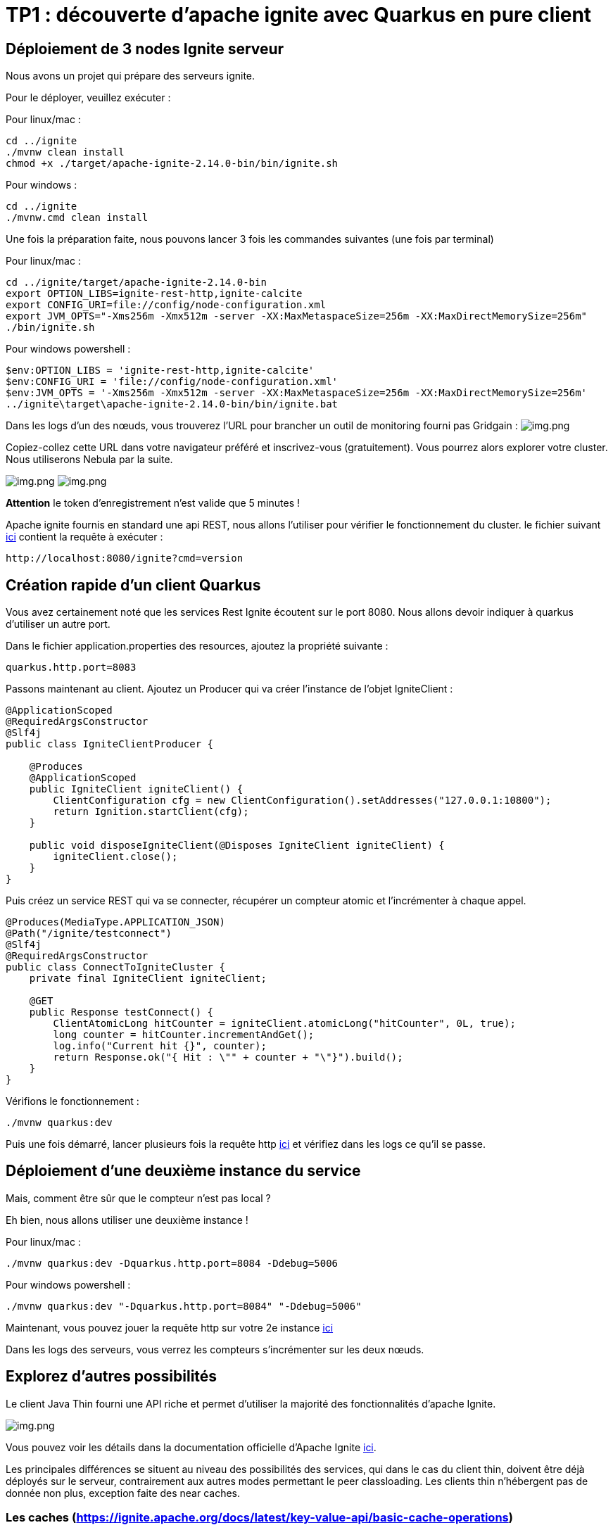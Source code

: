 = TP1 : découverte d'apache ignite avec Quarkus en pure client
:data-uri:

== Déploiement de 3 nodes Ignite serveur

Nous avons un projet qui prépare des serveurs ignite.

Pour le déployer, veuillez exécuter :

Pour linux/mac :

[,shell]
----
cd ../ignite
./mvnw clean install
chmod +x ./target/apache-ignite-2.14.0-bin/bin/ignite.sh
----

Pour windows :

[,shell]
----
cd ../ignite
./mvnw.cmd clean install
----

Une fois la préparation faite, nous pouvons lancer 3 fois les commandes suivantes (une fois par terminal)

Pour linux/mac :

[,shell]
----
cd ../ignite/target/apache-ignite-2.14.0-bin
export OPTION_LIBS=ignite-rest-http,ignite-calcite
export CONFIG_URI=file://config/node-configuration.xml
export JVM_OPTS="-Xms256m -Xmx512m -server -XX:MaxMetaspaceSize=256m -XX:MaxDirectMemorySize=256m"
./bin/ignite.sh
----

Pour windows powershell :

[,shell]
----
$env:OPTION_LIBS = 'ignite-rest-http,ignite-calcite'
$env:CONFIG_URI = 'file://config/node-configuration.xml'
$env:JVM_OPTS = '-Xms256m -Xmx512m -server -XX:MaxMetaspaceSize=256m -XX:MaxDirectMemorySize=256m'
../ignite\target\apache-ignite-2.14.0-bin/bin/ignite.bat
----

Dans les logs d'un des nœuds, vous trouverez l'URL pour brancher un outil de monitoring fourni pas Gridgain :  image:../resources/images/screen3.png[img.png]

Copiez-collez cette URL dans votre navigateur préféré et inscrivez-vous (gratuitement).
Vous pourrez alors explorer votre cluster.
Nous utiliserons Nebula par la suite.

image:../resources/images/screen4.png[img.png] image:../resources/images/screen5.png[img.png]

*Attention* le token d'enregistrement n'est valide que 5 minutes !

Apache ignite fournis en standard une api REST, nous allons l'utiliser pour vérifier le fonctionnement du cluster.
le fichier suivant link:src/http-requests/ignite-rest/get-version.http[ici] contient la requête à exécuter :

[,http request]
----
http://localhost:8080/ignite?cmd=version
----

== Création rapide d'un client Quarkus

Vous avez certainement noté que les services Rest Ignite écoutent sur le port 8080.
Nous allons devoir indiquer à quarkus d'utiliser un autre port.

Dans le fichier application.properties des resources, ajoutez la propriété suivante :

[,properties]
----
quarkus.http.port=8083
----

Passons maintenant au client.
Ajoutez un Producer qui va créer l'instance de l'objet IgniteClient :

[,java]
----
@ApplicationScoped
@RequiredArgsConstructor
@Slf4j
public class IgniteClientProducer {

    @Produces
    @ApplicationScoped
    public IgniteClient igniteClient() {
        ClientConfiguration cfg = new ClientConfiguration().setAddresses("127.0.0.1:10800");
        return Ignition.startClient(cfg);
    }

    public void disposeIgniteClient(@Disposes IgniteClient igniteClient) {
        igniteClient.close();
    }
}
----

Puis créez un service REST qui va se connecter, récupérer un compteur atomic et l'incrémenter à chaque appel.

[,java]
----
@Produces(MediaType.APPLICATION_JSON)
@Path("/ignite/testconnect")
@Slf4j
@RequiredArgsConstructor
public class ConnectToIgniteCluster {
    private final IgniteClient igniteClient;

    @GET
    public Response testConnect() {
        ClientAtomicLong hitCounter = igniteClient.atomicLong("hitCounter", 0L, true);
        long counter = hitCounter.incrementAndGet();
        log.info("Current hit {}", counter);
        return Response.ok("{ Hit : \"" + counter + "\"}").build();
    }
}
----

Vérifions le fonctionnement :

[,shell]
----
./mvnw quarkus:dev
----

Puis une fois démarré, lancer plusieurs fois la requête http link:src/http-requests/java-client/test-igniteclientconnectionapi.http[ici] et vérifiez dans les logs ce qu'il se passe.

== Déploiement d'une deuxième instance du service

Mais, comment être sûr que le compteur n'est pas local ?

Eh bien, nous allons utiliser une deuxième instance !

Pour linux/mac :

[,shell]
----
./mvnw quarkus:dev -Dquarkus.http.port=8084 -Ddebug=5006
----

Pour windows powershell :

[,shell]
----
./mvnw quarkus:dev "-Dquarkus.http.port=8084" "-Ddebug=5006"
----

Maintenant, vous pouvez jouer la requête http sur votre 2e instance link:src/http-requests/java-client/test-igniteclientconnectionapi2.http[ici]

Dans les logs des serveurs, vous verrez les compteurs s'incrémenter sur les deux nœuds.

== Explorez d'autres possibilités

Le client Java Thin fourni une API riche et permet d'utiliser la majorité des fonctionnalités d'apache Ignite.

image::../resources/images/screen6.png[img.png]

Vous pouvez voir les détails dans la documentation officielle d'Apache Ignite https://ignite.apache.org/docs/latest/thin-clients/java-thin-client[ici].

Les principales différences se situent au niveau des possibilités des services, qui dans le cas du client thin, doivent être déjà déployés sur le serveur, contrairement aux autres modes permettant le peer classloading.
Les clients thin n'hébergent pas de donnée non plus, exception faite des near caches.

=== Les caches  (https://ignite.apache.org/docs/latest/key-value-api/basic-cache-operations)

En vous servant de l'api cache coté client (https://ignite.apache.org/docs/latest/thin-clients/java-thin-client)

[,java]
----
ClientCache<Integer, String> cache = client.cache("myCache");
----

Créez-vous un service REST pour ajouter des données à un cache et un autre pour les lire.
Servez vous de la Swagger UI pour tester vos services (http://localhost:8081/q/dev-ui/io.quarkus.quarkus-smallrye-openapi/swagger-ui) (http://localhost:8085/q/dev-ui/io.quarkus.quarkus-smallrye-openapi/swagger-ui)
